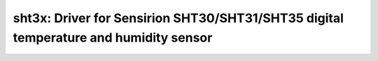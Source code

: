 sht3x: Driver for Sensirion SHT30/SHT31/SHT35 digital temperature and humidity sensor
=====================================================================================

 .. doxygenfile:: sht3x.h
